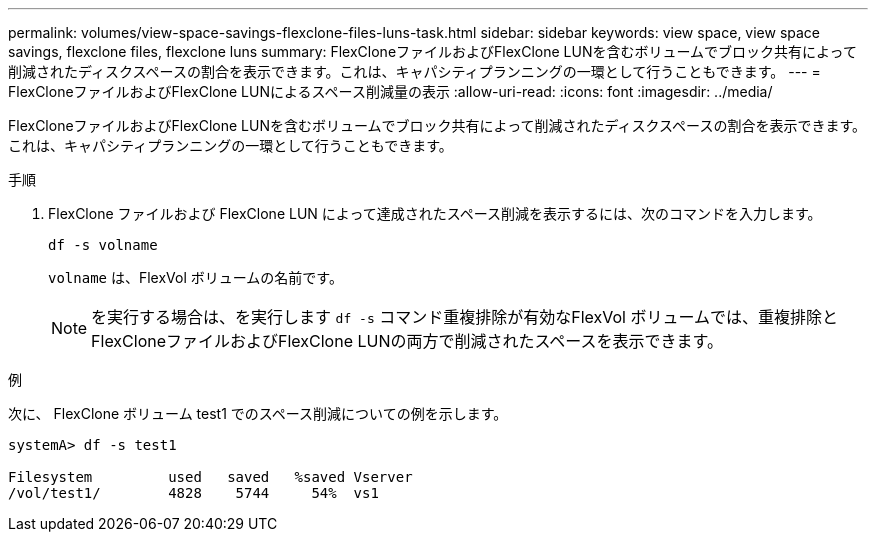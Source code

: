 ---
permalink: volumes/view-space-savings-flexclone-files-luns-task.html 
sidebar: sidebar 
keywords: view space, view space savings, flexclone files, flexclone luns 
summary: FlexCloneファイルおよびFlexClone LUNを含むボリュームでブロック共有によって削減されたディスクスペースの割合を表示できます。これは、キャパシティプランニングの一環として行うこともできます。 
---
= FlexCloneファイルおよびFlexClone LUNによるスペース削減量の表示
:allow-uri-read: 
:icons: font
:imagesdir: ../media/


[role="lead"]
FlexCloneファイルおよびFlexClone LUNを含むボリュームでブロック共有によって削減されたディスクスペースの割合を表示できます。これは、キャパシティプランニングの一環として行うこともできます。

.手順
. FlexClone ファイルおよび FlexClone LUN によって達成されたスペース削減を表示するには、次のコマンドを入力します。
+
`df -s volname`

+
`volname` は、FlexVol ボリュームの名前です。

+
[NOTE]
====
を実行する場合は、を実行します `df -s` コマンド重複排除が有効なFlexVol ボリュームでは、重複排除とFlexCloneファイルおよびFlexClone LUNの両方で削減されたスペースを表示できます。

====


.例
次に、 FlexClone ボリューム test1 でのスペース削減についての例を示します。

[listing]
----
systemA> df -s test1

Filesystem         used   saved   %saved Vserver
/vol/test1/        4828    5744     54%  vs1
----